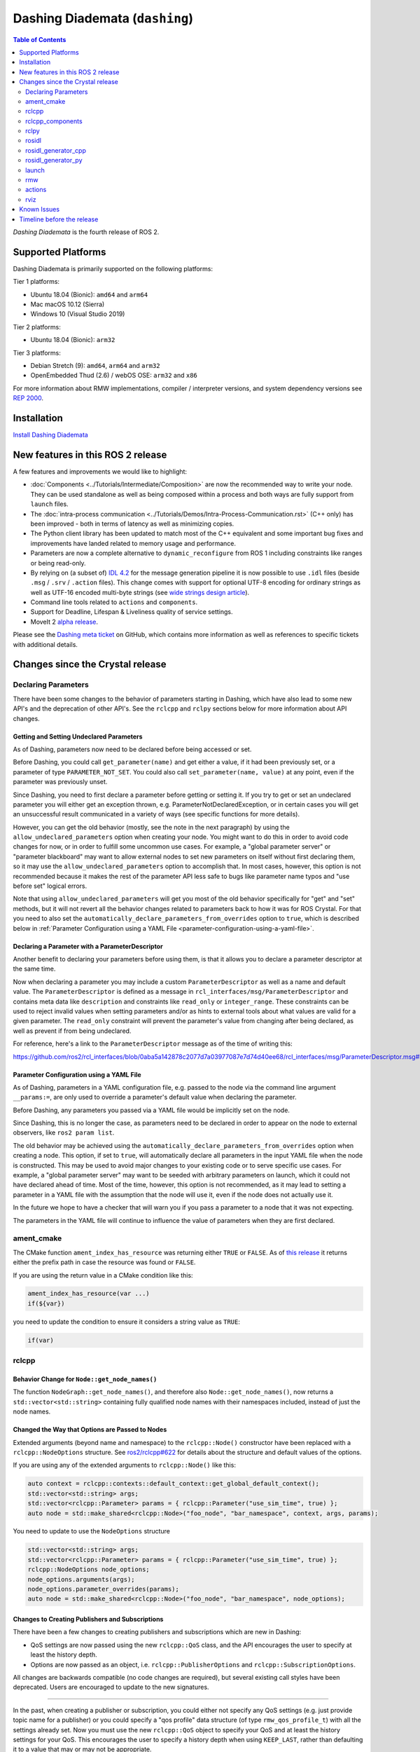Dashing Diademata (``dashing``)
===============================

.. contents:: Table of Contents
   :depth: 2
   :local:

*Dashing Diademata* is the fourth release of ROS 2.

Supported Platforms
-------------------

Dashing Diademata is primarily supported on the following platforms:

Tier 1 platforms:

* Ubuntu 18.04 (Bionic): ``amd64`` and ``arm64``
* Mac macOS 10.12 (Sierra)
* Windows 10 (Visual Studio 2019)

Tier 2 platforms:

* Ubuntu 18.04 (Bionic): ``arm32``

Tier 3 platforms:

* Debian Stretch (9): ``amd64``, ``arm64`` and ``arm32``
* OpenEmbedded Thud (2.6) / webOS OSE: ``arm32`` and ``x86``

For more information about RMW implementations, compiler / interpreter versions, and system dependency versions see `REP 2000 <https://www.ros.org/reps/rep-2000.html#dashing-diademata-may-2019-may-2021>`__.

Installation
------------

`Install Dashing Diademata <../../dashing/Installation.html>`__

New features in this ROS 2 release
----------------------------------

A few features and improvements we would like to highlight:

* :doc:`Components <../Tutorials/Intermediate/Composition>` are now the recommended way to write your node.
  They can be used standalone as well as being composed within a process and both ways are fully support from ``launch`` files.
* The :doc:`intra-process communication <../Tutorials/Demos/Intra-Process-Communication.rst>` (C++ only) has been improved - both in terms of latency as well as minimizing copies.
* The Python client library has been updated to match most of the C++ equivalent and some important bug fixes and improvements have landed related to memory usage and performance.
* Parameters are now a complete alternative to ``dynamic_reconfigure`` from ROS 1 including constraints like ranges or being read-only.
* By relying on (a subset of) `IDL 4.2 <https://www.omg.org/spec/IDL/4.2>`__ for the message generation pipeline it is now possible to use ``.idl`` files (beside ``.msg`` / ``.srv`` / ``.action`` files).
  This change comes with support for optional UTF-8 encoding for ordinary strings as well as UTF-16 encoded multi-byte strings (see `wide strings design article <https://design.ros2.org/articles/wide_strings.html>`__).
* Command line tools related to ``actions`` and ``components``.
* Support for Deadline, Lifespan & Liveliness quality of service settings.
* MoveIt 2 `alpha release <https://github.com/AcutronicRobotics/moveit2/releases/tag/moveit_2_alpha>`__.

Please see the `Dashing meta ticket <https://github.com/ros2/ros2/issues/607>`__ on GitHub, which contains more information as well as references to specific tickets with additional details.


Changes since the Crystal release
---------------------------------

Declaring Parameters
^^^^^^^^^^^^^^^^^^^^

There have been some changes to the behavior of parameters starting in Dashing, which have also lead to some new API's and the deprecation of other API's.
See the ``rclcpp`` and ``rclpy`` sections below for more information about API changes.

Getting and Setting Undeclared Parameters
"""""""""""""""""""""""""""""""""""""""""

As of Dashing, parameters now need to be declared before being accessed or set.

Before Dashing, you could call ``get_parameter(name)`` and get either a value, if it had been previously set, or a parameter of type ``PARAMETER_NOT_SET``.
You could also call ``set_parameter(name, value)`` at any point, even if the parameter was previously unset.

Since Dashing, you need to first declare a parameter before getting or setting it.
If you try to get or set an undeclared parameter you will either get an exception thrown, e.g. ParameterNotDeclaredException, or in certain cases you will get an unsuccessful result communicated in a variety of ways (see specific functions for more details).

However, you can get the old behavior (mostly, see the note in the next paragraph) by using the ``allow_undeclared_parameters`` option when creating your node.
You might want to do this in order to avoid code changes for now, or in order to fulfill some uncommon use cases.
For example, a "global parameter server" or "parameter blackboard" may want to allow external nodes to set new parameters on itself without first declaring them, so it may use the ``allow_undeclared_parameters`` option to accomplish that.
In most cases, however, this option is not recommended because it makes the rest of the parameter API less safe to bugs like parameter name typos and "use before set" logical errors.

Note that using ``allow_undeclared_parameters`` will get you most of the old behavior specifically for "get" and "set" methods, but it will not revert all the behavior changes related to parameters back to how it was for ROS Crystal.
For that you need to also set the ``automatically_declare_parameters_from_overrides`` option to ``true``, which is described below in :ref:`Parameter Configuration using a YAML File <parameter-configuration-using-a-yaml-file>`.

Declaring a Parameter with a ParameterDescriptor
""""""""""""""""""""""""""""""""""""""""""""""""

Another benefit to declaring your parameters before using them, is that it allows you to declare a parameter descriptor at the same time.

Now when declaring a parameter you may include a custom ``ParameterDescriptor`` as well as a name and default value.
The ``ParameterDescriptor`` is defined as a message in ``rcl_interfaces/msg/ParameterDescriptor`` and contains meta data like ``description`` and constraints like ``read_only`` or ``integer_range``.
These constraints can be used to reject invalid values when setting parameters and/or as hints to external tools about what values are valid for a given parameter.
The ``read_only`` constraint will prevent the parameter's value from changing after being declared, as well as prevent if from being undeclared.

For reference, here's a link to the ``ParameterDescriptor`` message as of the time of writing this:

https://github.com/ros2/rcl_interfaces/blob/0aba5a142878c2077d7a03977087e7d74d40ee68/rcl_interfaces/msg/ParameterDescriptor.msg#L1

.. _parameter-configuration-using-a-yaml-file:

Parameter Configuration using a YAML File
"""""""""""""""""""""""""""""""""""""""""

As of Dashing, parameters in a YAML configuration file, e.g. passed to the node via the command line argument ``__params:=``, are only used to override a parameter's default value when declaring the parameter.

Before Dashing, any parameters you passed via a YAML file would be implicitly set on the node.

Since Dashing, this is no longer the case, as parameters need to be declared in order to appear on the node to external observers, like ``ros2 param list``.

The old behavior may be achieved using the ``automatically_declare_parameters_from_overrides`` option when creating a node.
This option, if set to ``true``, will automatically declare all parameters in the input YAML file when the node is constructed.
This may be used to avoid major changes to your existing code or to serve specific use cases.
For example, a "global parameter server" may want to be seeded with arbitrary parameters on launch, which it could not have declared ahead of time.
Most of the time, however, this option is not recommended, as it may lead to setting a parameter in a YAML file with the assumption that the node will use it, even if the node does not actually use it.

In the future we hope to have a checker that will warn you if you pass a parameter to a node that it was not expecting.

The parameters in the YAML file will continue to influence the value of parameters when they are first declared.

ament_cmake
^^^^^^^^^^^

The CMake function ``ament_index_has_resource`` was returning either ``TRUE`` or ``FALSE``.
As of `this release <https://github.com/ament/ament_cmake/pull/155>`_ it returns either the prefix path in case the resource was found or ``FALSE``.

If you are using the return value in a CMake condition like this:

.. code-block:: cmake

   ament_index_has_resource(var ...)
   if(${var})

you need to update the condition to ensure it considers a string value as ``TRUE``:

.. code-block:: cmake

   if(var)

rclcpp
^^^^^^

Behavior Change for ``Node::get_node_names()``
""""""""""""""""""""""""""""""""""""""""""""""

The function ``NodeGraph::get_node_names()``, and therefore also ``Node::get_node_names()``, now returns a ``std::vector<std::string>`` containing fully qualified node names with their namespaces included, instead of just the node names.

Changed the Way that Options are Passed to Nodes
""""""""""""""""""""""""""""""""""""""""""""""""

Extended arguments (beyond name and namespace) to the ``rclcpp::Node()`` constructor have been replaced with a ``rclcpp::NodeOptions`` structure.
See `ros2/rclcpp#622 <https://github.com/ros2/rclcpp/pull/622/files>`__ for details about the structure and default values of the options.

If you are using any of the extended arguments to ``rclcpp::Node()`` like this:

.. code-block:: cpp

  auto context = rclcpp::contexts::default_context::get_global_default_context();
  std::vector<std::string> args;
  std::vector<rclcpp::Parameter> params = { rclcpp::Parameter("use_sim_time", true) };
  auto node = std::make_shared<rclcpp::Node>("foo_node", "bar_namespace", context, args, params);

You need to update to use the ``NodeOptions`` structure

.. code-block:: cpp

  std::vector<std::string> args;
  std::vector<rclcpp::Parameter> params = { rclcpp::Parameter("use_sim_time", true) };
  rclcpp::NodeOptions node_options;
  node_options.arguments(args);
  node_options.parameter_overrides(params);
  auto node = std::make_shared<rclcpp::Node>("foo_node", "bar_namespace", node_options);

Changes to Creating Publishers and Subscriptions
""""""""""""""""""""""""""""""""""""""""""""""""

There have been a few changes to creating publishers and subscriptions which are new in Dashing:

- QoS settings are now passed using the new ``rclcpp::QoS`` class, and the API encourages the user to specify at least the history depth.
- Options are now passed as an object, i.e. ``rclcpp::PublisherOptions`` and ``rclcpp::SubscriptionOptions``.

All changes are backwards compatible (no code changes are required), but several existing call styles have been deprecated.
Users are encouraged to update to the new signatures.

----

In the past, when creating a publisher or subscription, you could either not specify any QoS settings (e.g. just provide topic name for a publisher) or you could specify a "qos profile" data structure (of type ``rmw_qos_profile_t``) with all the settings already set.
Now you must use the new ``rclcpp::QoS`` object to specify your QoS and at least the history settings for your QoS.
This encourages the user to specify a history depth when using ``KEEP_LAST``, rather than defaulting it to a value that may or may not be appropriate.

In ROS 1, this was known as the ``queue_size`` and it was required in both C++ and Python.
We're changing the ROS 2 API to bring this requirement back.

----

Also, any options which could previously be passed during creation of a publisher or subscription have now been encapsulated in an ``rclcpp::PublisherOptions`` and ``rclcpp::SubscriptionOptions`` class respectively.
This allows for shorter signatures, more convenient use, and for adding new future options without breaking API.

----

Some signatures for creating publishers and subscribers are now deprecated, and new signatures have been added to allow you to use the new ``rclcpp::QoS`` and publisher/subscription option classes.

These are the new and recommended API's:

.. code-block:: cpp

  template<
    typename MessageT,
    typename AllocatorT = std::allocator<void>,
    typename PublisherT = ::rclcpp::Publisher<MessageT, AllocatorT>>
  std::shared_ptr<PublisherT>
  create_publisher(
    const std::string & topic_name,
    const rclcpp::QoS & qos,
    const PublisherOptionsWithAllocator<AllocatorT> & options =
    PublisherOptionsWithAllocator<AllocatorT>()
  );

  template<
    typename MessageT,
    typename CallbackT,
    typename AllocatorT = std::allocator<void>,
    typename SubscriptionT = rclcpp::Subscription<
      typename rclcpp::subscription_traits::has_message_type<CallbackT>::type, AllocatorT>>
  std::shared_ptr<SubscriptionT>
  create_subscription(
    const std::string & topic_name,
    const rclcpp::QoS & qos,
    CallbackT && callback,
    const SubscriptionOptionsWithAllocator<AllocatorT> & options =
    SubscriptionOptionsWithAllocator<AllocatorT>(),
    typename rclcpp::message_memory_strategy::MessageMemoryStrategy<
      typename rclcpp::subscription_traits::has_message_type<CallbackT>::type, AllocatorT
    >::SharedPtr
    msg_mem_strat = nullptr);

And these are the deprecated ones:

.. code-block:: cpp

  template<
    typename MessageT,
    typename AllocatorT = std::allocator<void>,
    typename PublisherT = ::rclcpp::Publisher<MessageT, AllocatorT>>
  [[deprecated("use create_publisher(const std::string &, const rclcpp::QoS &, ...) instead")]]
  std::shared_ptr<PublisherT>
  create_publisher(
    const std::string & topic_name,
    size_t qos_history_depth,
    std::shared_ptr<AllocatorT> allocator);

  template<
    typename MessageT,
    typename AllocatorT = std::allocator<void>,
    typename PublisherT = ::rclcpp::Publisher<MessageT, AllocatorT>>
  [[deprecated("use create_publisher(const std::string &, const rclcpp::QoS &, ...) instead")]]
  std::shared_ptr<PublisherT>
  create_publisher(
    const std::string & topic_name,
    const rmw_qos_profile_t & qos_profile = rmw_qos_profile_default,
    std::shared_ptr<AllocatorT> allocator = nullptr);

  template<
    typename MessageT,
    typename CallbackT,
    typename Alloc = std::allocator<void>,
    typename SubscriptionT = rclcpp::Subscription<
      typename rclcpp::subscription_traits::has_message_type<CallbackT>::type, Alloc>>
  [[deprecated(
    "use create_subscription(const std::string &, const rclcpp::QoS &, CallbackT, ...) instead"
  )]]
  std::shared_ptr<SubscriptionT>
  create_subscription(
    const std::string & topic_name,
    CallbackT && callback,
    const rmw_qos_profile_t & qos_profile = rmw_qos_profile_default,
    rclcpp::callback_group::CallbackGroup::SharedPtr group = nullptr,
    bool ignore_local_publications = false,
    typename rclcpp::message_memory_strategy::MessageMemoryStrategy<
      typename rclcpp::subscription_traits::has_message_type<CallbackT>::type, Alloc>::SharedPtr
    msg_mem_strat = nullptr,
    std::shared_ptr<Alloc> allocator = nullptr);

  template<
    typename MessageT,
    typename CallbackT,
    typename Alloc = std::allocator<void>,
    typename SubscriptionT = rclcpp::Subscription<
      typename rclcpp::subscription_traits::has_message_type<CallbackT>::type, Alloc>>
  [[deprecated(
    "use create_subscription(const std::string &, const rclcpp::QoS &, CallbackT, ...) instead"
  )]]
  std::shared_ptr<SubscriptionT>
  create_subscription(
    const std::string & topic_name,
    CallbackT && callback,
    size_t qos_history_depth,
    rclcpp::callback_group::CallbackGroup::SharedPtr group = nullptr,
    bool ignore_local_publications = false,
    typename rclcpp::message_memory_strategy::MessageMemoryStrategy<
      typename rclcpp::subscription_traits::has_message_type<CallbackT>::type, Alloc>::SharedPtr
    msg_mem_strat = nullptr,
    std::shared_ptr<Alloc> allocator = nullptr);

----

The change to how QoS is passed is most likely to impact users.

A typical change for a publisher looks like this:

.. code-block:: diff

  - pub_ = create_publisher<std_msgs::msg::String>("chatter");
  + pub_ = create_publisher<std_msgs::msg::String>("chatter", 10);

And for a subscription:

.. code-block:: diff

  - sub_ = create_subscription<std_msgs::msg::String>("chatter", callback);
  + sub_ = create_subscription<std_msgs::msg::String>("chatter", 10, callback);

If you have no idea what depth to use and don't care right now (maybe just prototyping), then we recommend using ``10``, as that was the default before and should preserve existing behavior.

More in depth documentation about how to select an appropriate depth is forthcoming.

This is an example of a slightly more involved change to avoid the newly deprecated API's:

.. code-block:: diff

  - // Creates a latched topic
  - rmw_qos_profile_t qos = rmw_qos_profile_default;
  - qos.depth = 1;
  - qos.durability = RMW_QOS_POLICY_DURABILITY_TRANSIENT_LOCAL;
  -
    model_xml_.data = model_xml;
    node_handle->declare_parameter("robot_description", model_xml);
    description_pub_ = node_handle->create_publisher<std_msgs::msg::String>(
  -   "robot_description", qos);
  +   "robot_description",
  +   // Transient local is similar to latching in ROS 1.
  +   rclcpp::QoS(1).transient_local());

See the pull request (and connected pull requests) that introduced the QoS change for more examples and details:

- https://github.com/ros2/rclcpp/pull/713

  - https://github.com/ros2/demos/pull/332
  - https://github.com/ros2/robot_state_publisher/pull/19
  - and others...


Changes Due to Declare Parameter Change
"""""""""""""""""""""""""""""""""""""""

For details about the actual behavior change, see `Declaring Parameters`_ above.

There are several new API calls in the ``rclcpp::Node``'s interface:

- Methods that declare parameters given a name, optional default value, optional descriptor, and return the value actually set:

  .. code-block:: c++

    const rclcpp::ParameterValue &
    rclcpp::Node::declare_parameter(
      const std::string & name,
      const rclcpp::ParameterValue & default_value = rclcpp::ParameterValue(),
      const rcl_interfaces::msg::ParameterDescriptor & parameter_descriptor =
      rcl_interfaces::msg::ParameterDescriptor());

    template<typename ParameterT>
    auto
    rclcpp::Node::declare_parameter(
      const std::string & name,
      const ParameterT & default_value,
      const rcl_interfaces::msg::ParameterDescriptor & parameter_descriptor =
      rcl_interfaces::msg::ParameterDescriptor());

    template<typename ParameterT>
    std::vector<ParameterT>
    rclcpp::Node::declare_parameters(
      const std::string & namespace_,
      const std::map<std::string, ParameterT> & parameters);

    template<typename ParameterT>
    std::vector<ParameterT>
    rclcpp::Node::declare_parameters(
      const std::string & namespace_,
      const std::map<
        std::string,
        std::pair<ParameterT, rcl_interfaces::msg::ParameterDescriptor>
      > & parameters);

- A method to undeclare parameters and to check if a parameter has been declared:

  .. code-block:: c++

    void
    rclcpp::Node::undeclare_parameter(const std::string & name);

    bool
    rclcpp::Node::has_parameter(const std::string & name) const;

- Some convenience methods that did not previously exist:

  .. code-block:: c++

    rcl_interfaces::msg::SetParametersResult
    rclcpp::Node::set_parameter(const rclcpp::Parameter & parameter);

    std::vector<rclcpp::Parameter>
    rclcpp::Node::get_parameters(const std::vector<std::string> & names) const;

    rcl_interfaces::msg::ParameterDescriptor
    rclcpp::Node::describe_parameter(const std::string & name) const;

- A new method to set the callback which is called anytime a parameter will be changed, giving you the opportunity to reject it:

  .. code-block:: c++

    using OnParametersSetCallbackType =
      rclcpp::node_interfaces::NodeParametersInterface::OnParametersSetCallbackType;

    OnParametersSetCallbackType
    rclcpp::Node::set_on_parameters_set_callback(
      OnParametersSetCallbackType callback);

There were also several deprecated methods:

  .. code-block:: c++

    template<typename ParameterT>
    [[deprecated("use declare_parameter() instead")]]
    void
    rclcpp::Node::set_parameter_if_not_set(
      const std::string & name,
      const ParameterT & value);

    template<typename ParameterT>
    [[deprecated("use declare_parameters() instead")]]
    void
    rclcpp::Node::set_parameters_if_not_set(
      const std::string & name,
      const std::map<std::string, ParameterT> & values);

    template<typename ParameterT>
    [[deprecated("use declare_parameter() and it's return value instead")]]
    void
    rclcpp::Node::get_parameter_or_set(
      const std::string & name,
      ParameterT & value,
      const ParameterT & alternative_value);

    template<typename CallbackT>
    [[deprecated("use set_on_parameters_set_callback() instead")]]
    void
    rclcpp::Node::register_param_change_callback(CallbackT && callback);

Memory Strategy
"""""""""""""""

The interface ``rclcpp::memory_strategy::MemoryStrategy`` was using the typedef ``WeakNodeVector`` in various method signatures.
As of Dashing the typedef has been been changed to ``WeakNodeList`` and with it the type of the parameter in various methods.
Any custom memory strategy needs to be updated to match the modified interface.

The relevant API change can be found in `ros2/rclcpp#741 <https://github.com/ros2/rclcpp/pull/741>`__.

rclcpp_components
^^^^^^^^^^^^^^^^^

The correct way to implement composition in Dashing is by utilizing the ``rclcpp_components`` package.

The following changes must be made to nodes in order to correctly implement runtime composition:

The Node must have a constructor that takes ``rclcpp::NodeOptions``:

.. code-block:: cpp

  class Listener: public rclcpp::Node {
    Listener(const rclcpp::NodeOptions & options)
    : Node("listener", options)
    {
    }
  };

C++ registration macros (if present) need to be updated to use the ``rclcpp_components`` equivalent.
If not present, registration macros must be added in one translation unit.

.. code-block:: cpp

  // Insert at bottom of translation unit, e.g. listener.cpp
  #include "rclcpp_components/register_node_macro.hpp"
  // Use fully-qualifed name in registration
  RCLCPP_COMPONENTS_REGISTER_NODE(composition::Listener);

CMake registration macros (if present) need to be updated.
If not present, registration macros must be added to the project's CMake.

.. code-block:: cmake

  add_library(listener src/listener.cpp)
  rclcpp_components_register_nodes(listener "composition::Listener")

For more information on composition, see `the tutorial <https://index.ros.org/doc/ros2/Tutorials/Composition/>`__

rclpy
^^^^^

Changes to Creating Publishers, Subscriptions, and QoS Profiles
"""""""""""""""""""""""""""""""""""""""""""""""""""""""""""""""

Prior to Dashing, you could optionally provide a ``QoSProfile`` object when creating a publisher or subscription.
In an effort to encourage users to specify a history depth for message queues, we now **require** that a depth value or ``QoSProfile`` object is given when creating publishers or subscriptions.

To create a publisher, previously you would have written:

.. code-block:: python

  node.create_publisher(Empty, 'chatter')
  # Or using a keyword argument for QoSProfile
  node.create_publisher(Empty, 'chatter', qos_profile=qos_profile_sensor_data)

In Dashing, prefer the following API that provides a depth value or ``QoSProfile`` object as a third positional argument:

.. code-block:: python

  # Assume a history setting of KEEP_LAST with depth 10
  node.create_publisher(Empty, 'chatter', 10)
  # Or pass a QoSProfile object directly
  node.create_publisher(Empty, 'chatter', qos_profile_sensor_data)

Likewise for subscriptions, previously you would have written:

.. code-block:: python

  node.create_subscription(BasicTypes, 'chatter', lambda msg: print(msg))
  # Or using a keyword argument for QoSProfile
  node.create_subscription(BasicTypes, 'chatter', lambda msg: print(msg), qos_profile=qos_profile_sensor_data)

In Dashing:

.. code-block:: python

  # Assume a history setting of KEEP_LAST with depth 10
  node.create_subscription(BasicTypes, 'chatter', lambda msg: print(msg), 10)
  # Or pass a QoSProfile object directly
  node.create_subscription(BasicTypes, 'chatter', lambda msg: print(msg), qos_profile_sensor_data)

To ease the transition, users who do not use the new API will see deprecation warnings.

Furthermore, we also require that when constructing ``QoSProfile`` objects that a history policy and/or depth is set.
If a history policy of ``KEEP_LAST`` is provided, then a depth argument is also required.
For example, these calls are valid:

.. code-block:: python

  QoSProfile(history=QoSHistoryPolicy.RMW_QOS_POLICY_HISTORY_KEEP_ALL)
  QoSProfile(history=QoSHistoryPolicy.RMW_QOS_POLICY_HISTORY_KEEP_LAST, depth=10)
  QoSProfile(depth=10)  # equivalent to the previous line

And these calls will cause a deprecation warning:

.. code-block:: python

  QoSProfile()
  QoSProfile(reliability=QoSReliabilityPolicy.RMW_QOS_POLICY_RELIABILITY_BEST_EFFORT)
  # KEEP_LAST but no depth
  QoSProfile(history=QoSHistoryPolicy.RMW_QOS_POLICY_HISTORY_KEEP_LAST)

See the issue and pull request related to introducing this change for more details:

- https://github.com/ros2/rclpy/issues/342
- https://github.com/ros2/rclpy/pull/344


Changes Due to Declare Parameter Change
"""""""""""""""""""""""""""""""""""""""

For details about the actual behavior change, see `Declaring Parameters`_ above. The changes are analogous to the ones in ``rclcpp``.

These are the new API methods available in ``rclpy.node.Node`` interface:

- To declare parameters given a name, an optional default value (supported by ``rcl_interfaces.msg.ParameterValue``) and an optional descriptor, returning the value actually set:

  .. code-block:: python

      def declare_parameter(
          name: str,
          value: Any = None,
          descriptor: ParameterDescriptor = ParameterDescriptor()
      ) -> Parameter

      def declare_parameters(
        namespace: str,
        parameters: List[Union[
            Tuple[str],
            Tuple[str, Any],
            Tuple[str, Any, ParameterDescriptor],
        ]]
      ) -> List[Parameter]

- To undeclare previously declared parameters and to check if a parameter has been declared beforehand:

  .. code-block:: python

      def undeclare_parameter(name: str) -> None

      def has_parameter(name: str) -> bool

- To get and set parameter descriptors:

  .. code-block:: python

      def describe_parameter(name: str) -> ParameterDescriptor

      def describe_parameters(names: List[str]) -> List[ParameterDescriptor]

      def set_descriptor(
          name: str,
          descriptor: ParameterDescriptor,
          alternative_value: Optional[ParameterValue] = None
      ) -> ParameterValue

- A convenience method to get parameters that may not have been declared:

  .. code-block:: python

      def get_parameter_or(name: str, alternative_value: Optional[Parameter] = None) -> Parameter

Other changes
"""""""""""""

``rclpy.parameter.Parameter`` can now guess its type without explicitly setting it (as long as it's one of the supported ones by ``rcl_interfaces.msg.ParameterValue``).
For example, this code:

  .. code-block:: python

      p = Parameter('myparam', Parameter.Type.DOUBLE, 2.41)

Is equivalent to this code:

  .. code-block:: python

      p = Parameter('myparam', value=2.41)

This change does not break existing API.

rosidl
^^^^^^

Until Crystal each message generator package registered itself using the ``ament_cmake`` extension point ``rosidl_generate_interfaces`` and was passed a set of ``.msg`` / ``.srv`` / ``.action`` files.
As of Dashing the message generation pipeline is based on ``.idl`` files instead.

Any message generator package needs to change and register itself using the new extension point ``rosidl_generate_idl_interfaces`` which passes only ``.idl`` files instead.
The message generators for the commonly supported languages C, C++, and Python as well as the typesupport packages for introspection, Fast RTPS, Connext and OpenSplice have already been updated (see `ros2/rosidl#334 <https://github.com/ros2/rosidl/pull/334/files>`__).
The CMake code calling ``rosidl_generate_interfaces()`` can either pass ``.idl`` files directly or pass ``.msg`` / ``.srv`` / ``.action`` which will then internally be converted into ``.idl`` files before being passed to each message generator.

The format of ``.msg`` / ``.srv`` / ``.action`` files is not being evolved in the future.
The mapping between ``.msg`` / ``.srv`` / ``.action`` files and ``.idl`` files is described in `this design article <https://design.ros2.org/articles/legacy_interface_definition.html>`__.
A `second design article <https://design.ros2.org/articles/idl_interface_definition.html>`__ describes the supported features in ``.idl`` files.
In order to leverage any of the new features existing interfaces need to be converted (e.g. using the command line tools  ``msg2idl`` / ``srv2idl`` / ``action2idl``).

To distinguish same type names, but with different namespaces, the introspection structs now contain a namespace field that replaces the package name (see `ros2/rosidl#335 <https://github.com/ros2/rosidl/pull/355/files>`_).

Mapping of char in .msg files
"""""""""""""""""""""""""""""

In `ROS 1 <https://wiki.ros.org/msg#Fields>`__ ``char`` has been deprecated for a long time and is being mapped to ``uint8``.
In ROS 2 until Crystal ``char`` was mapped to a single character (``char`` in C / C++, ``str`` with length 1 in Python) in an effort to provide a more natural mapping.
As of Dashing the ROS 1 semantic has been restored and ``char`` maps to ``uint8`` again.

rosidl_generator_cpp
^^^^^^^^^^^^^^^^^^^^

The C++ data structures generated for messages, services and actions provide setter methods for each field.
Until Crystal each setter returned a pointer to the data structure itself to enable the named parameter idiom.
As of Dashing these setters `return a reference <https://github.com/ros2/rosidl/pull/353>`__ instead since that seems to be the more common signature as well as it clarifies that the returned value can't be a ``nullptr``.

rosidl_generator_py
^^^^^^^^^^^^^^^^^^^

Until Crystal an array (fixed size) or sequence (dynamic size, optionally with an upper boundary) field in a message was stored as a ``list`` in Python.
As of Dashing the Python type for arrays / sequences of numeric values has been changed:

* an array of numeric values is stored as a ``numpy.ndarray`` (the ``dtype`` is chosen to match the type of the numeric value)
* a sequence of numeric values is stored as an ``array.array`` (the ``typename`` is chosen to match the type of the numeric value)

As before an array / sequence of non-numeric types is still represented as a ``list`` in Python.

This change brings a number of benefits:

* The new data structures ensure that each item in the array / sequence complies with the value range restrictions of the numeric type.
* The numeric values can be stored more efficiently in memory which avoid the overhead of Python objects for each item.
* The memory layout of both data structures allows to read and write all items of the array / sequence in a single operation which makes the conversion from and to Python significantly faster / more efficient.

launch
^^^^^^

The ``launch_testing`` package caught up with the ``launch`` package redesign done in Bouncy Bolson.
The legacy Python API, already moved into the ``launch.legacy`` submodule, has thus been deprecated and removed.

See ``launch`` `examples <https://github.com/ros2/launch/tree/dashing/launch/examples>`__ and `documentation <https://github.com/ros2/launch/tree/dashing/launch/doc>`__ for reference on how to use its new API.

See `demos tests <https://github.com/ros2/demos>`__ for reference on how to use the new ``launch_testing`` API.

rmw
^^^

Changes since the `Crystal Clemmys <Release-Crystal-Clemmys>` release:

* New API in ``rmw``, a fini function for ``rmw_context_t``:

 * `rmw_context_fini <https://github.com/ros2/rmw/blob/c518842f6f82910482470b40c221c268d30691bd/rmw/include/rmw/init.h#L111-L136>`_

* Modification of ``rmw``, now passes ``rmw_context_t`` to ``rmw_create_wait_set``:

 * `rmw_create_wait_set <https://github.com/ros2/rmw/blob/c518842f6f82910482470b40c221c268d30691bd/rmw/include/rmw/rmw.h#L522-L543>`_

* New APIs in ``rmw`` for preallocating space for published and subscribed messages:

 * `rmw_init_publisher_allocation <https://github.com/ros2/rmw/blob/dc7b2f49f1f961d6cf2c173adc54736451be8938/rmw/include/rmw/rmw.h#L262>`_
 * `rmw_fini_publisher_allocation <https://github.com/ros2/rmw/blob/dc7b2f49f1f961d6cf2c173adc54736451be8938/rmw/include/rmw/rmw.h#L279>`_
 * `rmw_init_subscription_allocation <https://github.com/ros2/rmw/blob/dc7b2f49f1f961d6cf2c173adc54736451be8938/rmw/include/rmw/rmw.h#L489>`_
 * `rmw_fini_subscription_allocation <https://github.com/ros2/rmw/blob/dc7b2f49f1f961d6cf2c173adc54736451be8938/rmw/include/rmw/rmw.h#L506>`_
 * `rmw_serialized_message_size <https://github.com/ros2/rmw/blob/dc7b2f49f1f961d6cf2c173adc54736451be8938/rmw/include/rmw/rmw.h#L395>`_

* Modification of ``rmw``, now passes ``rmw_publisher_allocation_t`` or ``rmw_subscription_allocation_t`` to ``rmw_publish`` and ``rmw_take``, respectively.
  Note that this argument can be ``NULL`` or ``nullptr``, which keeps existing Crystal behavior.

 * `rmw_publish <https://github.com/ros2/rmw/blob/dc7b2f49f1f961d6cf2c173adc54736451be8938/rmw/include/rmw/rmw.h#L310>`_
 * `rmw_take <https://github.com/ros2/rmw/blob/dc7b2f49f1f961d6cf2c173adc54736451be8938/rmw/include/rmw/rmw.h#L556>`_

* Type names returned by ``rmw_get_*_names_and_types*`` functions should have a fully-qualified namespace.
  For example, instead of ``rcl_interfaces/Parameter`` and ``rcl_interfaces/GetParameters``, the returned type names should be ``rcl_interface/msg/Parameter`` and ``rcl_interfaces/srv/GetParameters``.

actions
^^^^^^^

* Changes to ``rclcpp_action::Client`` signatures:

  The signature of `rclcpp_action::Client::async_send_goal <https://github.com/ros2/rclcpp/blob/ef41059a751702274667e2164182c062b47c453d/rclcpp_action/include/rclcpp_action/client.hpp#L343>`_ has changed.
  Now users can optionally provide callback functions for the **goal response** and the **result** using the new
  `SendGoalOptions <https://github.com/ros2/rclcpp/blob/ef41059a751702274667e2164182c062b47c453d/rclcpp_action/include/rclcpp_action/client.hpp#L276>`_ struct.
  The goal response callback is called when an action server accepts or rejects the goal and the result callback is called when the result for the goal is received.
  Optional callbacks were also added to `rclcpp_action::Client::async_cancel_goal <https://github.com/ros2/rclcpp/blob/ef41059a751702274667e2164182c062b47c453d/rclcpp_action/include/rclcpp_action/client.hpp#L432-L434>`_
  and `rclcpp_action::Client::async_get_result <https://github.com/ros2/rclcpp/blob/ef41059a751702274667e2164182c062b47c453d/rclcpp_action/include/rclcpp_action/client.hpp#L399-L401>`_.

* Changes to goal transition names:

  The names of goal state transitions have been refactored to reflect the design documention.
  This affects ``rcl_action``, ``rclcpp_action``, and ``rclpy``.
  Here is a list of the event name changes (*Old name -> New name*):

  * GOAL_EVENT_CANCEL -> GOAL_EVENT_CANCEL_GOAL
  * GOAL_EVENT_SET_SUCCEEDED -> GOAL_EVENT_SUCCEED
  * GOAL_EVENT_SET_ABORTED -> GOAL_EVENT_ABORT
  * GOAL_EVENT_SET_CANCELED -> GOAL_EVENT_CANCELED

* Changes to ``CancelGoal.srv``:

  A ``return_code`` field was added to the response message of the ``CancelGoal`` service.
  This is to better communicate a reason for a failed service call.
  See the `pull request <https://github.com/ros2/rcl_interfaces/pull/76>`_ and connected issue for details.

rviz
^^^^

* Plugins should use fully qualified type names otherwise a warning will be logged.
  For `example <https://github.com/ros2/rviz/blob/dfceae319d49546f1e4ad39689853c18fef0001e/rviz_default_plugins/plugins_description.xml#L13>`_, use the type ``sensor_msgs/msg/Image`` instead of ``sensor_msgs/Image``.
  See `PR introducing this change <https://github.com/ros2/rviz/pull/387>`_ for more details.

Known Issues
------------

* `[ros2/rclcpp#715] <https://github.com/ros2/rclcpp/issues/715>`_ There is an inconsistency in the way that parameter YAML files are loaded between standalone ROS 2 nodes and composed ROS 2 nodes.
  Currently available workarounds are noted in an `issue comment <https://github.com/ros2/rclcpp/issues/715#issuecomment-497392626>`_
* `[ros2/rclpy#360] <https://github.com/ros2/rclpy/issues/360>`_ rclpy nodes ignore ``ctrl-c`` when using OpenSplice on Windows.
* `[ros2/rosidl_typesupport_opensplice#30] <https://github.com/ros2/rosidl_typesupport_opensplice/issues/30>`_ There is a bug preventing nesting a message inside of a service or action definition with the same name when using OpenSplice.
* `[ros2/rclcpp#781] <https://github.com/ros2/rclcpp/pull/781>`_ Calling ``get_parameter``/``list_parameter`` from within ``on_set_parameter_callback`` causes a deadlock on Dashing.  This is fixed for Eloquent, but is an ABI break so has not been backported to Dashing.
* `[ros2/rclcpp#912] <https://github.com/ros2/rclcpp/issues/912>`_ Inter-process communication forces a message copy when intra-process communication takes place between an ``std::unique_ptr`` publisher and a single ``std::unique_ptr`` subscription (published ``std::unique_ptr`` is internally being promoted to an ``std::shared_ptr``).
* `[ros2/rosbag2#125] <https://github.com/ros2/rosbag2/issues/125>`_ Topics with unreliable QOS are not recorded.
* `[ros2/rclcpp#715] <https://github.com/ros2/rclcpp/issues/715>`_ Composable nodes cannot receive parameters via remapping. Supplying parameters to composable nodes can be accomplished using the methods described in `[this comment] <https://github.com/ros2/rclcpp/issues/715#issuecomment-497392626>`_.
* `[ros2/rclcpp#893] <https://github.com/ros2/rclcpp/issues/893>`_ ``rclcpp::Context`` is not destroyed because of a reference cycle with ``rclcpp::GraphListener``. This causes a memory leak. A fix has not been backported because of the risk of breaking ABI.

Timeline before the release
---------------------------

A few milestones leading up to the release:

    Mon. Apr 8th (alpha)
        First releases of core packages available.
        Testing can happen from now on (some features might not have landed yet).

    Thu. May 2nd
        API freeze for core packages

    Mon. May 6th (beta)
        Updated releases of core packages available.
        Additional testing of the latest features.

    Thu. May 16th
        Feature freeze.
        Only bug fix releases should be made after this point.
        New packages can be released independently.

    Mon. May 20th (release candidate)
        Updated releases of core packages available.

    Wed. May 29th
        Freeze rosdistro.
        No PRs for Dashing on the `rosdistro` repo will be merged (reopens after the release announcement).

